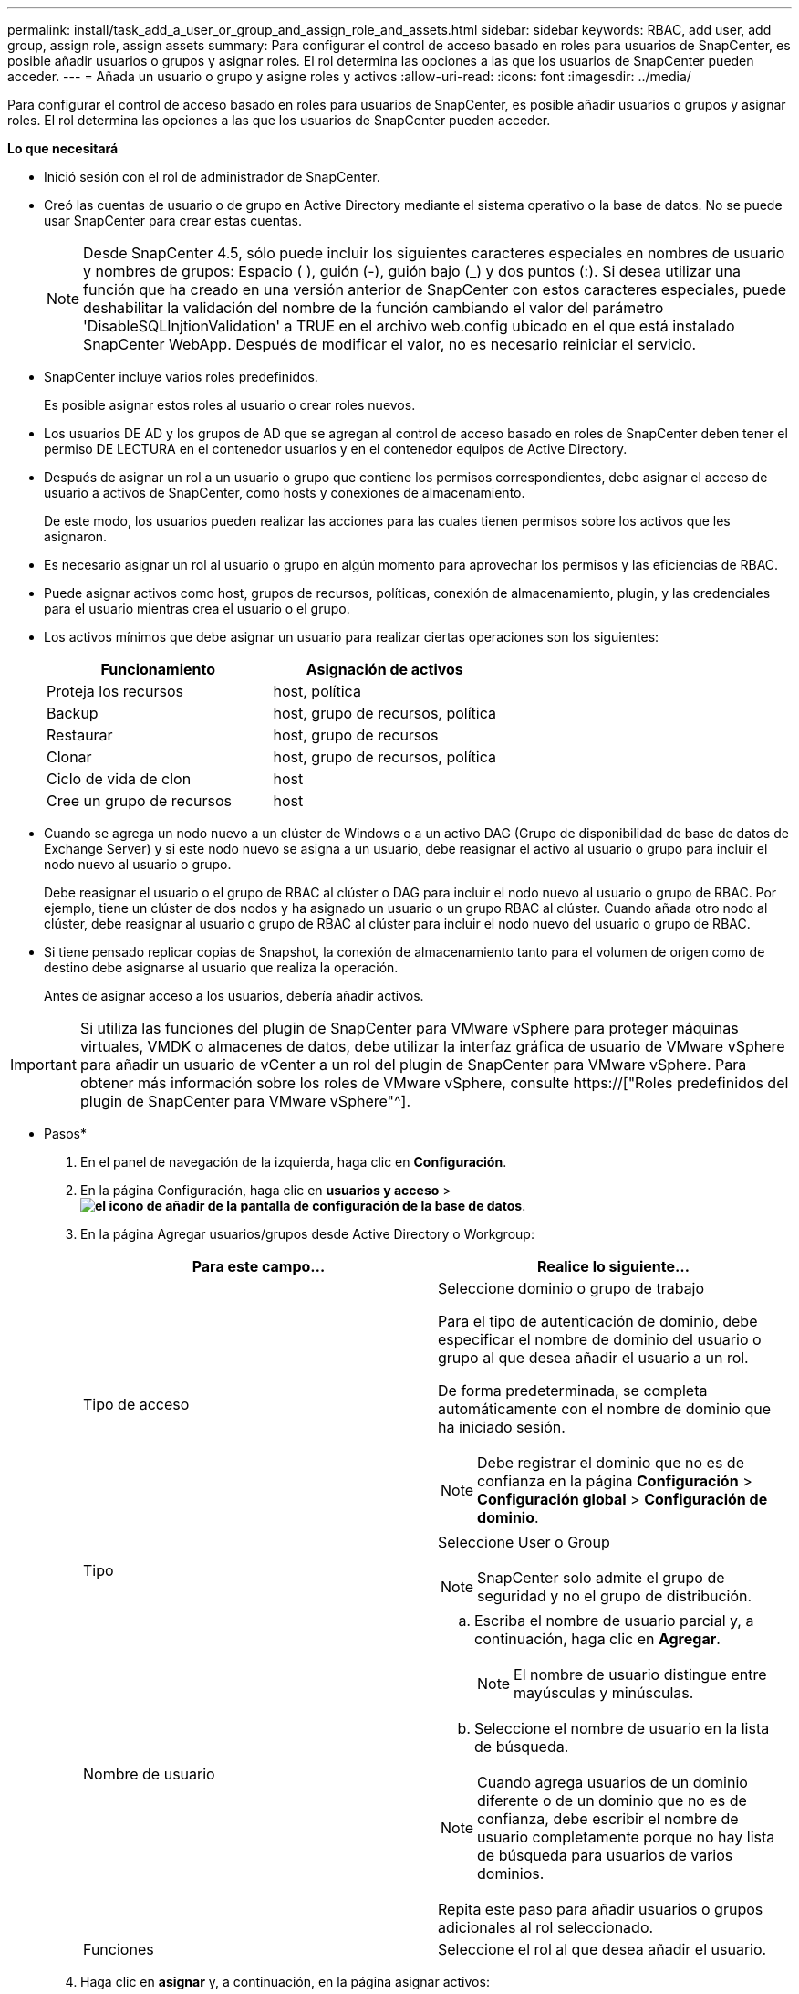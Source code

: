 ---
permalink: install/task_add_a_user_or_group_and_assign_role_and_assets.html 
sidebar: sidebar 
keywords: RBAC, add user, add group, assign role, assign assets 
summary: Para configurar el control de acceso basado en roles para usuarios de SnapCenter, es posible añadir usuarios o grupos y asignar roles. El rol determina las opciones a las que los usuarios de SnapCenter pueden acceder. 
---
= Añada un usuario o grupo y asigne roles y activos
:allow-uri-read: 
:icons: font
:imagesdir: ../media/


[role="lead"]
Para configurar el control de acceso basado en roles para usuarios de SnapCenter, es posible añadir usuarios o grupos y asignar roles. El rol determina las opciones a las que los usuarios de SnapCenter pueden acceder.

*Lo que necesitará*

* Inició sesión con el rol de administrador de SnapCenter.
* Creó las cuentas de usuario o de grupo en Active Directory mediante el sistema operativo o la base de datos. No se puede usar SnapCenter para crear estas cuentas.
+

NOTE: Desde SnapCenter 4.5, sólo puede incluir los siguientes caracteres especiales en nombres de usuario y nombres de grupos: Espacio ( ), guión (-), guión bajo (_) y dos puntos (:). Si desea utilizar una función que ha creado en una versión anterior de SnapCenter con estos caracteres especiales, puede deshabilitar la validación del nombre de la función cambiando el valor del parámetro 'DisableSQLInjtionValidation' a TRUE en el archivo web.config ubicado en el que está instalado SnapCenter WebApp. Después de modificar el valor, no es necesario reiniciar el servicio.

* SnapCenter incluye varios roles predefinidos.
+
Es posible asignar estos roles al usuario o crear roles nuevos.

* Los usuarios DE AD y los grupos de AD que se agregan al control de acceso basado en roles de SnapCenter deben tener el permiso DE LECTURA en el contenedor usuarios y en el contenedor equipos de Active Directory.
* Después de asignar un rol a un usuario o grupo que contiene los permisos correspondientes, debe asignar el acceso de usuario a activos de SnapCenter, como hosts y conexiones de almacenamiento.
+
De este modo, los usuarios pueden realizar las acciones para las cuales tienen permisos sobre los activos que les asignaron.

* Es necesario asignar un rol al usuario o grupo en algún momento para aprovechar los permisos y las eficiencias de RBAC.
* Puede asignar activos como host, grupos de recursos, políticas, conexión de almacenamiento, plugin, y las credenciales para el usuario mientras crea el usuario o el grupo.
* Los activos mínimos que debe asignar un usuario para realizar ciertas operaciones son los siguientes:
+
|===
| Funcionamiento | Asignación de activos 


 a| 
Proteja los recursos
 a| 
host, política



 a| 
Backup
 a| 
host, grupo de recursos, política



 a| 
Restaurar
 a| 
host, grupo de recursos



 a| 
Clonar
 a| 
host, grupo de recursos, política



 a| 
Ciclo de vida de clon
 a| 
host



 a| 
Cree un grupo de recursos
 a| 
host

|===
* Cuando se agrega un nodo nuevo a un clúster de Windows o a un activo DAG (Grupo de disponibilidad de base de datos de Exchange Server) y si este nodo nuevo se asigna a un usuario, debe reasignar el activo al usuario o grupo para incluir el nodo nuevo al usuario o grupo.
+
Debe reasignar el usuario o el grupo de RBAC al clúster o DAG para incluir el nodo nuevo al usuario o grupo de RBAC. Por ejemplo, tiene un clúster de dos nodos y ha asignado un usuario o un grupo RBAC al clúster. Cuando añada otro nodo al clúster, debe reasignar al usuario o grupo de RBAC al clúster para incluir el nodo nuevo del usuario o grupo de RBAC.

* Si tiene pensado replicar copias de Snapshot, la conexión de almacenamiento tanto para el volumen de origen como de destino debe asignarse al usuario que realiza la operación.
+
Antes de asignar acceso a los usuarios, debería añadir activos.




IMPORTANT: Si utiliza las funciones del plugin de SnapCenter para VMware vSphere para proteger máquinas virtuales, VMDK o almacenes de datos, debe utilizar la interfaz gráfica de usuario de VMware vSphere para añadir un usuario de vCenter a un rol del plugin de SnapCenter para VMware vSphere. Para obtener más información sobre los roles de VMware vSphere, consulte https://["Roles predefinidos del plugin de SnapCenter para VMware vSphere"^].

* Pasos*

. En el panel de navegación de la izquierda, haga clic en *Configuración*.
. En la página Configuración, haga clic en *usuarios y acceso* > *image:../media/add_icon_configure_database.gif["el icono de añadir de la pantalla de configuración de la base de datos"]*.
. En la página Agregar usuarios/grupos desde Active Directory o Workgroup:
+
|===
| Para este campo... | Realice lo siguiente... 


 a| 
Tipo de acceso
 a| 
Seleccione dominio o grupo de trabajo

Para el tipo de autenticación de dominio, debe especificar el nombre de dominio del usuario o grupo al que desea añadir el usuario a un rol.

De forma predeterminada, se completa automáticamente con el nombre de dominio que ha iniciado sesión.


NOTE: Debe registrar el dominio que no es de confianza en la página *Configuración* > *Configuración global* > *Configuración de dominio*.



 a| 
Tipo
 a| 
Seleccione User o Group


NOTE: SnapCenter solo admite el grupo de seguridad y no el grupo de distribución.



 a| 
Nombre de usuario
 a| 
.. Escriba el nombre de usuario parcial y, a continuación, haga clic en *Agregar*.
+

NOTE: El nombre de usuario distingue entre mayúsculas y minúsculas.

.. Seleccione el nombre de usuario en la lista de búsqueda.



NOTE: Cuando agrega usuarios de un dominio diferente o de un dominio que no es de confianza, debe escribir el nombre de usuario completamente porque no hay lista de búsqueda para usuarios de varios dominios.

Repita este paso para añadir usuarios o grupos adicionales al rol seleccionado.



 a| 
Funciones
 a| 
Seleccione el rol al que desea añadir el usuario.

|===
. Haga clic en *asignar* y, a continuación, en la página asignar activos:
+
.. Seleccione el tipo de activo en la lista desplegable *activo*.
.. En la tabla Asset, seleccione el activo.
+
Los activos solo aparecen si el usuario ha añadido los activos a SnapCenter.

.. Repita este procedimiento para todos los activos necesarios.
.. Haga clic en *Guardar*.


. Haga clic en *Enviar*.
+
Después de agregar usuarios o grupos y asignar roles, actualice la lista de recursos.


